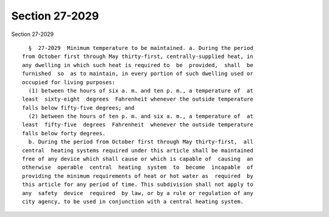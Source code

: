 Section 27-2029
===============

Section 27-2029 ::    
        
     
        §  27-2029  Minimum temperature to be maintained. a. During the period
      from October first through May thirty-first, centrally-supplied heat, in
      any dwelling in which such heat is required to  be  provided,  shall  be
      furnished  so  as to maintain, in every portion of such dwelling used or
      occupied for living purposes:
        (1) between the hours of six a. m. and ten p. m., a temperature of  at
      least  sixty-eight  degrees  Fahrenheit whenever the outside temperature
      falls below fifty-five degrees; and
        (2) between the hours of ten p. m. and six a. m., a temperature of  at
      least  fifty-five  degrees  Fahrenheit  whenever the outside temperature
      falls below forty degrees.
        b. During the period from October first through May thirty-first,  all
      central  heating systems required under this article shall be maintained
      free of any device which shall cause or which is capable of  causing  an
      otherwise  operable  central  heating  system  to  become  incapable  of
      providing the minimum requirements of heat or hot water as  required  by
      this article for any period of time. This subdivision shall not apply to
      any  safety  device  required  by law, or by a rule or regulation of any
      city agency, to be used in conjunction with a central heating system.
    
    
    
    
    
    
    